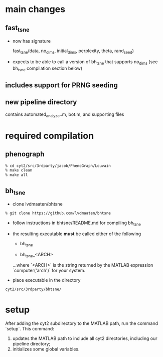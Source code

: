 * main changes

** fast_tsne

   - now has signature

     fast_tsne(data, no_dims, initial_dims, perplexity, theta, rand_seed)

   - expects to be able to call a version of bh_tsne that supports
     no_dims (see bh_tsne compilation section below)

** includes support for PRNG seeding

** new pipeline directory
   contains automated_analyzer.m, bot.m, and supporting files


* required compilation

** phenograph

   #+begin_src sh
   % cd cyt2/src/3rdparty/jacob/PhenoGraph/Louvain
   % make clean
   % make all
   #+end_src

** bh_tsne

    - clone lvdmaaten/bhtsne

   #+begin_src sh
    % git clone https://github.com/lvdmaaten/bhtsne
   #+end_src

    - follow instructions in bhtsne/README.md for compiling bh_tsne

    - the resulting executable *must* be called either of the following

      - bh_tsne

      - bh_tsne_<ARCH>

      ...where `<ARCH>` is the string returned by the MATLAB
      expression `computer('arch')` for your system.

    - place executable in the directory

   #+begin_src sh
      cyt2/src/3rdparty/bhtsne/
   #+end_src

* setup

  After adding the cyt2 subdirectory to the MATLAB path, run the
  command `setup`.  This command:

  1. updates the MATLAB path to include all cyt2 directories,
     including our pipeline directory;
  2. initializes some global variables.
